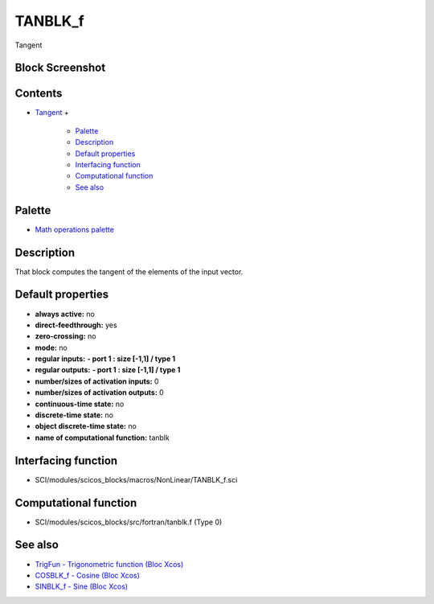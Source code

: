 


TANBLK_f
========

Tangent



Block Screenshot
~~~~~~~~~~~~~~~~





Contents
~~~~~~~~


+ `Tangent`_
  +

    + `Palette`_
    + `Description`_
    + `Default properties`_
    + `Interfacing function`_
    + `Computational function`_
    + `See also`_





Palette
~~~~~~~


+ `Math operations palette`_




Description
~~~~~~~~~~~

That block computes the tangent of the elements of the input vector.







Default properties
~~~~~~~~~~~~~~~~~~


+ **always active:** no
+ **direct-feedthrough:** yes
+ **zero-crossing:** no
+ **mode:** no
+ **regular inputs:** **- port 1 : size [-1,1] / type 1**
+ **regular outputs:** **- port 1 : size [-1,1] / type 1**
+ **number/sizes of activation inputs:** 0
+ **number/sizes of activation outputs:** 0
+ **continuous-time state:** no
+ **discrete-time state:** no
+ **object discrete-time state:** no
+ **name of computational function:** tanblk




Interfacing function
~~~~~~~~~~~~~~~~~~~~


+ SCI/modules/scicos_blocks/macros/NonLinear/TANBLK_f.sci




Computational function
~~~~~~~~~~~~~~~~~~~~~~


+ SCI/modules/scicos_blocks/src/fortran/tanblk.f (Type 0)




See also
~~~~~~~~


+ `TrigFun - Trigonometric function (Bloc Xcos)`_
+ `COSBLK_f - Cosine (Bloc Xcos)`_
+ `SINBLK_f - Sine (Bloc Xcos)`_


.. _SINBLK_f - Sine (Bloc Xcos): SINBLK_f.html
.. _COSBLK_f - Cosine (Bloc Xcos): COSBLK_f.html
.. _Palette: TANBLK_f.html#Palette_TANBLK_f
.. _Interfacing function: TANBLK_f.html#Interfacingfunction_TANBLK_f
.. _TrigFun - Trigonometric function (Bloc Xcos): TrigFun.html
.. _Description: TANBLK_f.html#Description_TANBLK_f
.. _Math operations palette: Mathoperations_pal.html
.. _Tangent: TANBLK_f.html
.. _Default properties: TANBLK_f.html#Defaultproperties_TANBLK_f
.. _See also: TANBLK_f.html#Seealso_TANBLK_f
.. _Computational function: TANBLK_f.html#Computationalfunction_TANBLK_f



